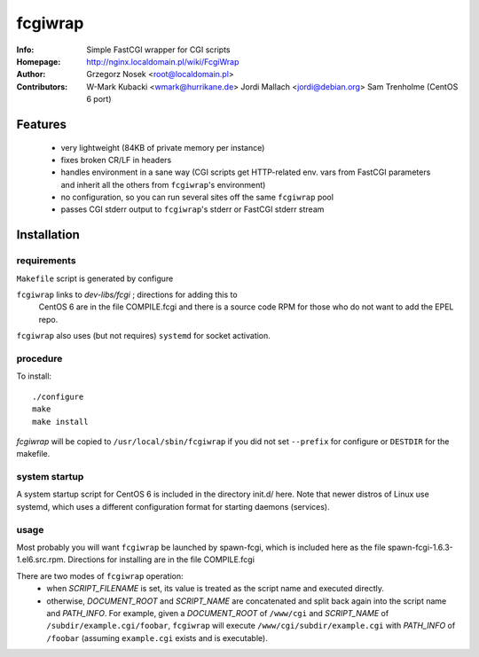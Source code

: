 ========
fcgiwrap
========
:Info:		Simple FastCGI wrapper for CGI scripts
:Homepage:	http://nginx.localdomain.pl/wiki/FcgiWrap
:Author:	Grzegorz Nosek <root@localdomain.pl>
:Contributors:	W-Mark Kubacki <wmark@hurrikane.de>
                Jordi Mallach <jordi@debian.org>
		Sam Trenholme (CentOS 6 port)


Features
========
 - very lightweight (84KB of private memory per instance)
 - fixes broken CR/LF in headers
 - handles environment in a sane way (CGI scripts get HTTP-related env. vars 
   from FastCGI parameters and inherit all the others from ``fcgiwrap``'s 
   environment)
 - no configuration, so you can run several sites off the same ``fcgiwrap`` 
   pool
 - passes CGI stderr output to ``fcgiwrap``'s stderr or FastCGI stderr stream

Installation
============

requirements
------------
``Makefile`` script is generated by configure

``fcgiwrap`` links to *dev-libs/fcgi* ; directions for adding this to
	CentOS 6 are in the file COMPILE.fcgi and there is a source code
	RPM for those who do not want to add the EPEL repo.

``fcgiwrap`` also uses (but not requires) ``systemd`` for socket activation.

procedure
---------
To install::

    ./configure
    make
    make install

*fcgiwrap* will be copied to ``/usr/local/sbin/fcgiwrap`` if you did not set
``--prefix`` for configure or ``DESTDIR`` for the makefile.

system startup
--------------

A system startup script for CentOS 6 is included in the directory init.d/
here.  Note that newer distros of Linux use systemd, which uses a different
configuration format for starting daemons (services).

usage
-----
Most probably you will want ``fcgiwrap`` be launched by spawn-fcgi, which
is included here as the file spawn-fcgi-1.6.3-1.el6.src.rpm.  Directions
for installing are in the file COMPILE.fcgi

There are two modes of ``fcgiwrap`` operation:
 - when *SCRIPT_FILENAME* is set, its value is treated as the script name 
   and executed directly.
 - otherwise, *DOCUMENT_ROOT* and *SCRIPT_NAME* are concatenated and split 
   back again into the script name and *PATH_INFO*. For example, given a 
   *DOCUMENT_ROOT* of ``/www/cgi`` and *SCRIPT_NAME* of 
   ``/subdir/example.cgi/foobar``, ``fcgiwrap`` will execute 
   ``/www/cgi/subdir/example.cgi`` with *PATH_INFO* of ``/foobar`` (assuming 
   ``example.cgi`` exists and is executable).
